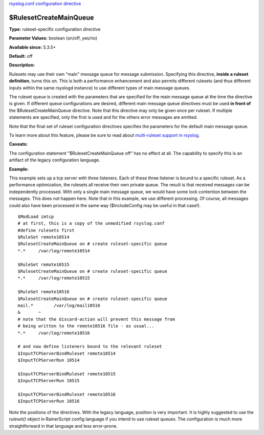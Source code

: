 `rsyslog.conf configuration directive <rsyslog_conf_global.html>`_

$RulesetCreateMainQueue
-----------------------

**Type:** ruleset-specific configuration directive

**Parameter Values:** boolean (on/off, yes/no)

**Available since:** 5.3.5+

**Default:** off

**Description:**

Rulesets may use their own "main" message queue for message submission.
Specifying this directive, **inside a ruleset definition**, turns this
on. This is both a performance enhancement and also permits different
rulesets (and thus different inputs within the same rsyslogd instance)
to use different types of main message queues.

The ruleset queue is created with the parameters that are specified for
the main message queue at the time the directive is given. If different
queue configurations are desired, different main message queue
directives must be used **in front of** the $RulesetCreateMainQueue
directive. Note that this directive may only be given once per ruleset.
If multiple statements are specified, only the first is used and for the
others error messages are emitted.

Note that the final set of ruleset configuration directives specifies
the parameters for the default main message queue.

To learn more about this feature, please be sure to read about
`multi-ruleset support in rsyslog <multi_ruleset.html>`_.

**Caveats:**

The configuration statement "$RulesetCreateMainQueue off" has no effect
at all. The capability to specify this is an artifact of the legacy
configuration language.

**Example:**

This example sets up a tcp server with three listeners. Each of these
three listener is bound to a specific ruleset. As a performance
optimization, the rulesets all receive their own private queue. The
result is that received messages can be independently processed. With
only a single main message queue, we would have some lock contention
between the messages. This does not happen here. Note that in this
example, we use different processing. Of course, all messages could also
have been processed in the same way ($IncludeConfig may be useful in
that case!).

::

  $ModLoad imtcp
  # at first, this is a copy of the unmodified rsyslog.conf
  #define rulesets first
  $RuleSet remote10514
  $RulesetCreateMainQueue on # create ruleset-specific queue
  *.*     /var/log/remote10514
  
  $RuleSet remote10515
  $RulesetCreateMainQueue on # create ruleset-specific queue
  *.*     /var/log/remote10515
  
  $RuleSet remote10516
  $RulesetCreateMainQueue on # create ruleset-specific queue
  mail.*	/var/log/mail10516
  &       ~
  # note that the discard-action will prevent this message from
  # being written to the remote10516 file - as usual...
  *.*     /var/log/remote10516
  
  # and now define listeners bound to the relevant ruleset
  $InputTCPServerBindRuleset remote10514
  $InputTCPServerRun 10514
  
  $InputTCPServerBindRuleset remote10515
  $InputTCPServerRun 10515
  
  $InputTCPServerBindRuleset remote10516
  $InputTCPServerRun 10516


Note the positions of the directives. With the legacy language,
position is very important. It is highly suggested to use
the *ruleset()* object in RainerScript config language if you intend
to use ruleset queues. The configuration is much more straightforward in
that language and less error-prone.

